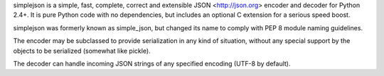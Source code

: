 simplejson is a simple, fast, complete, correct and extensible
JSON <http://json.org> encoder and decoder for Python 2.4+.  It is
pure Python code with no dependencies, but includes an optional C
extension for a serious speed boost.

simplejson was formerly known as simple_json, but changed its name to
comply with PEP 8 module naming guidelines.

The encoder may be subclassed to provide serialization in any kind of
situation, without any special support by the objects to be serialized
(somewhat like pickle).

The decoder can handle incoming JSON strings of any specified encoding
(UTF-8 by default).


